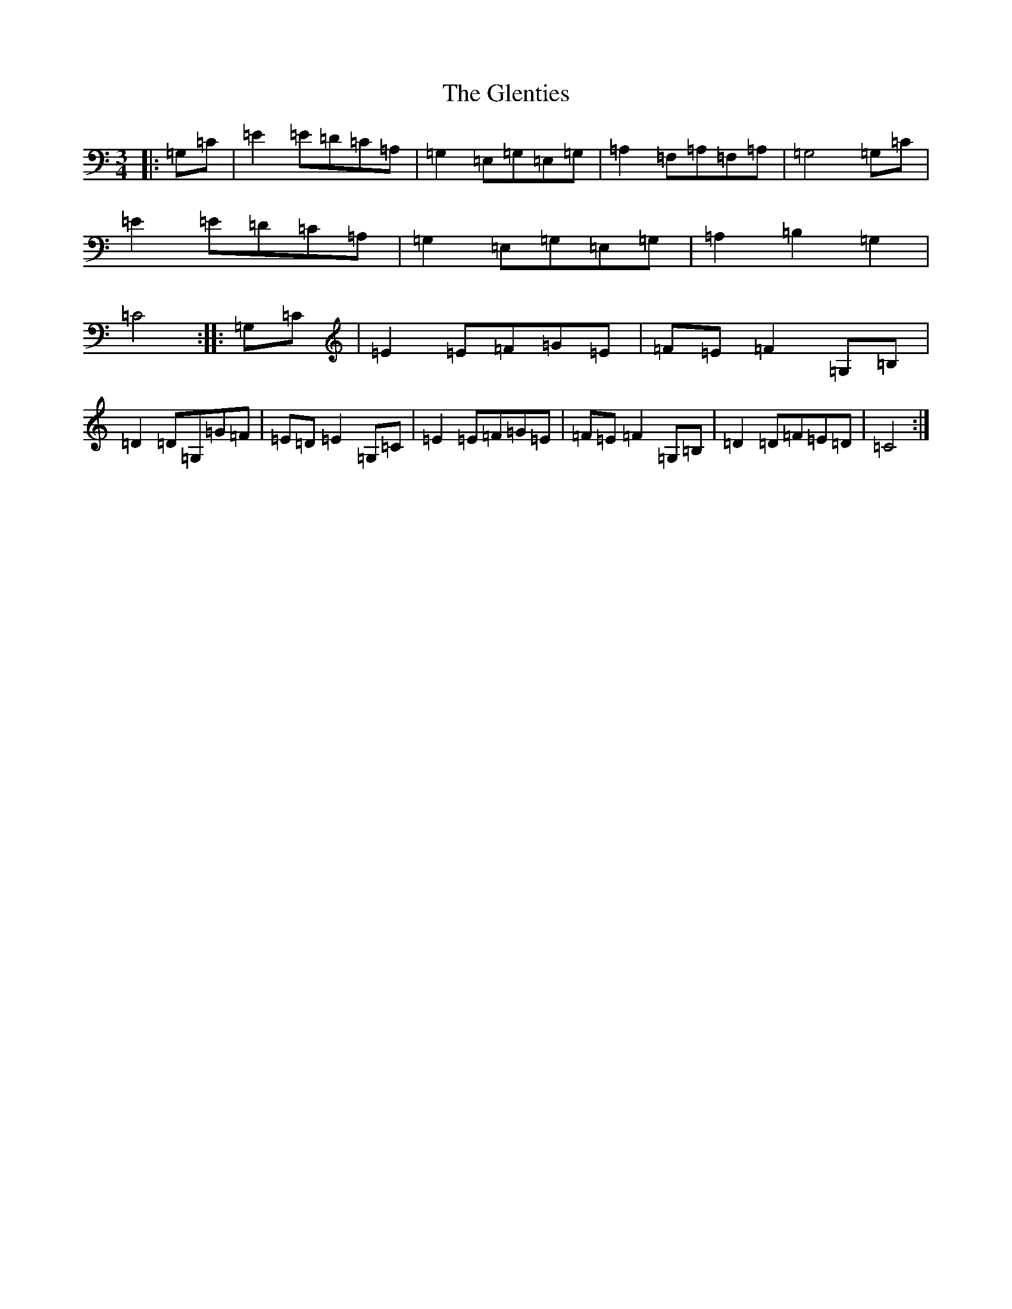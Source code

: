 X: 8110
T: Glenties, The
S: https://thesession.org/tunes/1332#setting14669
R: mazurka
M:3/4
L:1/8
K: C Major
|:=G,=C|=E2=E=D=C=A,|=G,2=E,=G,=E,=G,|=A,2=F,=A,=F,=A,|=G,4=G,=C|=E2=E=D=C=A,|=G,2=E,=G,=E,=G,|=A,2=B,2=G,2|=C4:||:=G,=C|=E2=E=F=G=E|=F=E=F2=G,=B,|=D2=D=G,=G=F|=E=D=E2=G,=C|=E2=E=F=G=E|=F=E=F2=G,=B,|=D2=D=F=E=D|=C4:|